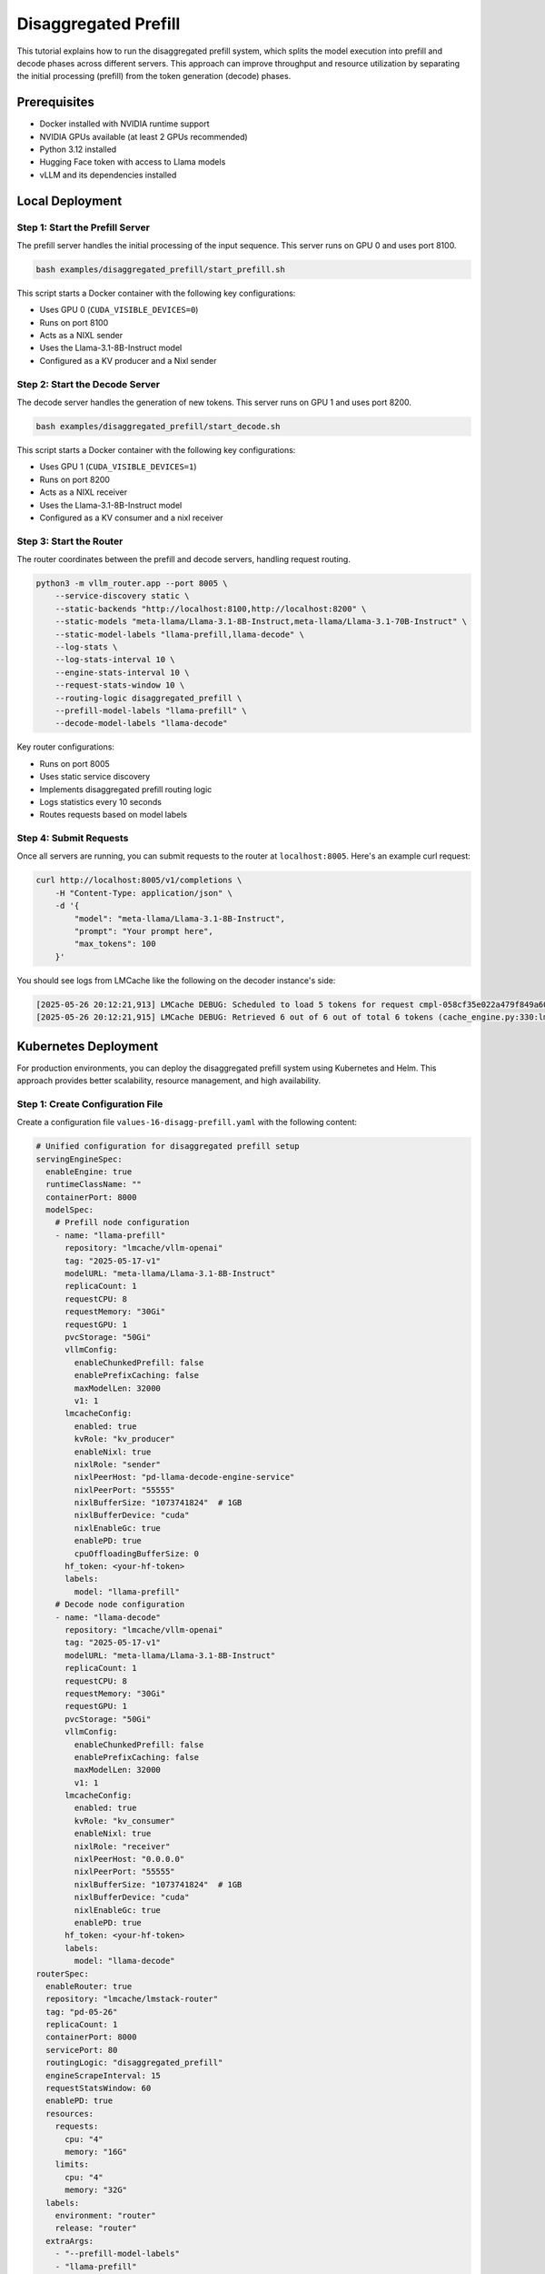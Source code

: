 .. _tutorial_disagg:

Disaggregated Prefill
=====================

This tutorial explains how to run the disaggregated prefill system, which splits the model execution into prefill and decode phases across different servers. This approach can improve throughput and resource utilization by separating the initial processing (prefill) from the token generation (decode) phases.

Prerequisites
-------------

* Docker installed with NVIDIA runtime support
* NVIDIA GPUs available (at least 2 GPUs recommended)
* Python 3.12 installed
* Hugging Face token with access to Llama models
* vLLM and its dependencies installed

Local Deployment
---------------

Step 1: Start the Prefill Server
~~~~~~~~~~~~~~~~~~~~~~~~~~~~~~~

The prefill server handles the initial processing of the input sequence. This server runs on GPU 0 and uses port 8100.

.. code-block:: bash

    bash examples/disaggregated_prefill/start_prefill.sh

This script starts a Docker container with the following key configurations:

* Uses GPU 0 (``CUDA_VISIBLE_DEVICES=0``)
* Runs on port 8100
* Acts as a NIXL sender
* Uses the Llama-3.1-8B-Instruct model
* Configured as a KV producer and a Nixl sender

Step 2: Start the Decode Server
~~~~~~~~~~~~~~~~~~~~~~~~~~~~~~~

The decode server handles the generation of new tokens. This server runs on GPU 1 and uses port 8200.

.. code-block:: bash

    bash examples/disaggregated_prefill/start_decode.sh

This script starts a Docker container with the following key configurations:

* Uses GPU 1 (``CUDA_VISIBLE_DEVICES=1``)
* Runs on port 8200
* Acts as a NIXL receiver
* Uses the Llama-3.1-8B-Instruct model
* Configured as a KV consumer and a nixl receiver

Step 3: Start the Router
~~~~~~~~~~~~~~~~~~~~~~~

The router coordinates between the prefill and decode servers, handling request routing.

.. code-block:: bash

    python3 -m vllm_router.app --port 8005 \
        --service-discovery static \
        --static-backends "http://localhost:8100,http://localhost:8200" \
        --static-models "meta-llama/Llama-3.1-8B-Instruct,meta-llama/Llama-3.1-70B-Instruct" \
        --static-model-labels "llama-prefill,llama-decode" \
        --log-stats \
        --log-stats-interval 10 \
        --engine-stats-interval 10 \
        --request-stats-window 10 \
        --routing-logic disaggregated_prefill \
        --prefill-model-labels "llama-prefill" \
        --decode-model-labels "llama-decode"

Key router configurations:

* Runs on port 8005
* Uses static service discovery
* Implements disaggregated prefill routing logic
* Logs statistics every 10 seconds
* Routes requests based on model labels

Step 4: Submit Requests
~~~~~~~~~~~~~~~~~~~~~~

Once all servers are running, you can submit requests to the router at ``localhost:8005``. Here's an example curl request:

.. code-block:: bash

    curl http://localhost:8005/v1/completions \
        -H "Content-Type: application/json" \
        -d '{
            "model": "meta-llama/Llama-3.1-8B-Instruct",
            "prompt": "Your prompt here",
            "max_tokens": 100
        }'

You should see logs from LMCache like the following on the decoder instance's side:

.. code-block:: bash

    [2025-05-26 20:12:21,913] LMCache DEBUG: Scheduled to load 5 tokens for request cmpl-058cf35e022a479f849a60daefbade9e-0 (vllm_v1_adapter.py:299:lmcache.integration.vllm.vllm_v1_adapter)
    [2025-05-26 20:12:21,915] LMCache DEBUG: Retrieved 6 out of 6 out of total 6 tokens (cache_engine.py:330:lmcache.experimental.cache_engine)

Kubernetes Deployment
--------------------

For production environments, you can deploy the disaggregated prefill system using Kubernetes and Helm. This approach provides better scalability, resource management, and high availability.

Step 1: Create Configuration File
~~~~~~~~~~~~~~~~~~~~~~~~~~~~~~~

Create a configuration file ``values-16-disagg-prefill.yaml`` with the following content:

.. code-block:: yaml

    # Unified configuration for disaggregated prefill setup
    servingEngineSpec:
      enableEngine: true
      runtimeClassName: ""
      containerPort: 8000
      modelSpec:
        # Prefill node configuration
        - name: "llama-prefill"
          repository: "lmcache/vllm-openai"
          tag: "2025-05-17-v1"
          modelURL: "meta-llama/Llama-3.1-8B-Instruct"
          replicaCount: 1
          requestCPU: 8
          requestMemory: "30Gi"
          requestGPU: 1
          pvcStorage: "50Gi"
          vllmConfig:
            enableChunkedPrefill: false
            enablePrefixCaching: false
            maxModelLen: 32000
            v1: 1
          lmcacheConfig:
            enabled: true
            kvRole: "kv_producer"
            enableNixl: true
            nixlRole: "sender"
            nixlPeerHost: "pd-llama-decode-engine-service"
            nixlPeerPort: "55555"
            nixlBufferSize: "1073741824"  # 1GB
            nixlBufferDevice: "cuda"
            nixlEnableGc: true
            enablePD: true
            cpuOffloadingBufferSize: 0
          hf_token: <your-hf-token>
          labels:
            model: "llama-prefill"
        # Decode node configuration
        - name: "llama-decode"
          repository: "lmcache/vllm-openai"
          tag: "2025-05-17-v1"
          modelURL: "meta-llama/Llama-3.1-8B-Instruct"
          replicaCount: 1
          requestCPU: 8
          requestMemory: "30Gi"
          requestGPU: 1
          pvcStorage: "50Gi"
          vllmConfig:
            enableChunkedPrefill: false
            enablePrefixCaching: false
            maxModelLen: 32000
            v1: 1
          lmcacheConfig:
            enabled: true
            kvRole: "kv_consumer"
            enableNixl: true
            nixlRole: "receiver"
            nixlPeerHost: "0.0.0.0"
            nixlPeerPort: "55555"
            nixlBufferSize: "1073741824"  # 1GB
            nixlBufferDevice: "cuda"
            nixlEnableGc: true
            enablePD: true
          hf_token: <your-hf-token>
          labels:
            model: "llama-decode"
    routerSpec:
      enableRouter: true
      repository: "lmcache/lmstack-router"
      tag: "pd-05-26"
      replicaCount: 1
      containerPort: 8000
      servicePort: 80
      routingLogic: "disaggregated_prefill"
      engineScrapeInterval: 15
      requestStatsWindow: 60
      enablePD: true
      resources:
        requests:
          cpu: "4"
          memory: "16G"
        limits:
          cpu: "4"
          memory: "32G"
      labels:
        environment: "router"
        release: "router"
      extraArgs:
        - "--prefill-model-labels"
        - "llama-prefill"
        - "--decode-model-labels"
        - "llama-decode"

Step 2: Deploy Using Helm
~~~~~~~~~~~~~~~~~~~~~~~~

Install the deployment using Helm with the configuration file:

.. code-block:: bash

    helm install pd helm/ -f tutorials/assets/values-16-disagg-prefill.yaml

This will deploy:

* A prefill server with the specified configuration
* A decode server with the specified configuration
* A router to coordinate between them

The configuration includes:

* Resource requests and limits for each component
* NIXL communication settings
* Model configurations
* Router settings for disaggregated prefill

Step 3: Verify Deployment
~~~~~~~~~~~~~~~~~~~~~~~~

Check the status of your deployment:

.. code-block:: bash

    kubectl get pods
    kubectl get services

You should see pods for:

* The prefill server
* The decode server
* The router

Step 4: Access the Service
~~~~~~~~~~~~~~~~~~~~~~~~~

First do port forwarding to access the service:

.. code-block:: bash

    kubectl port-forward svc/pd-router-service 30080:80

And then send a request to the router by:

.. code-block:: bash

    curl http://localhost:30080/v1/completions \
        -H "Content-Type: application/json" \
        -d '{
            "model": "meta-llama/Llama-3.1-8B-Instruct",
            "prompt": "Your prompt here",
            "max_tokens": 100
        }'

